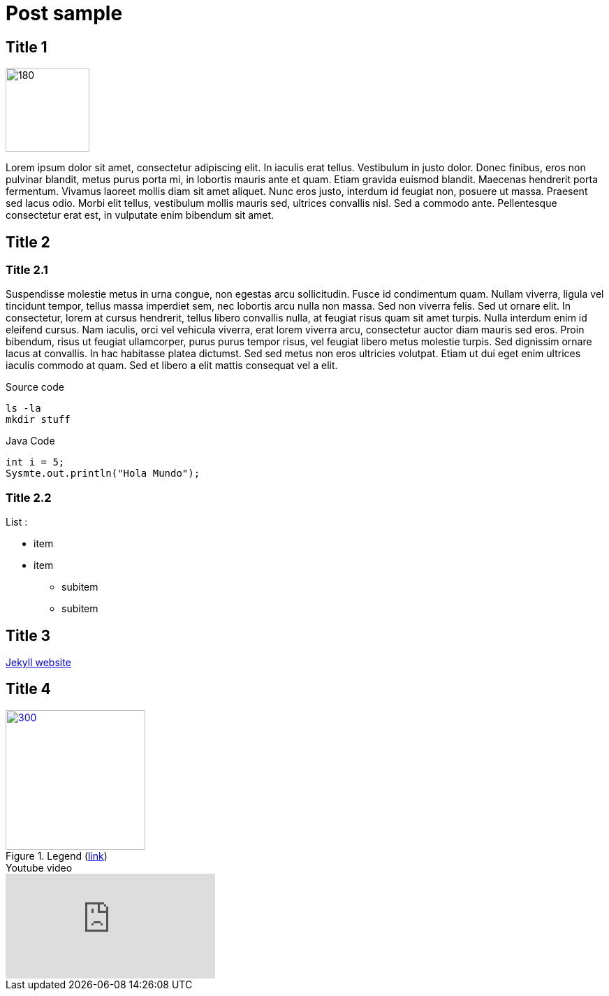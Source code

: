 =  Post sample
:page-layout: post
:page-navtitle: sample
:page-excerpt: Excerpt goes here.
:page-root: ../../../
:page-liquid:
:page-permalink: sample-permalink
:page-categories: [technical]

== Title 1

[.left]
image::{{site.imgpath}}/sample/sample.jpg[180,120]

Lorem ipsum dolor sit amet, consectetur adipiscing elit. In iaculis erat tellus. Vestibulum in justo dolor. Donec finibus, eros non pulvinar blandit, metus purus porta mi, in lobortis mauris ante et quam. Etiam gravida euismod blandit. Maecenas hendrerit porta fermentum. Vivamus laoreet mollis diam sit amet aliquet. Nunc eros justo, interdum id feugiat non, posuere ut massa. Praesent sed lacus odio. Morbi elit tellus, vestibulum mollis mauris sed, ultrices convallis nisl. Sed a commodo ante. Pellentesque consectetur erat est, in vulputate enim bibendum sit amet.

== Title 2

=== Title 2.1

Suspendisse molestie metus in urna congue, non egestas arcu sollicitudin. Fusce id condimentum quam. Nullam viverra, ligula vel tincidunt tempor, tellus massa imperdiet sem, nec lobortis arcu nulla non massa. Sed non viverra felis. Sed ut ornare elit. In consectetur, lorem at cursus hendrerit, tellus libero convallis nulla, at feugiat risus quam sit amet turpis. Nulla interdum enim id eleifend cursus. Nam iaculis, orci vel vehicula viverra, erat lorem viverra arcu, consectetur auctor diam mauris sed eros. Proin bibendum, risus ut feugiat ullamcorper, purus purus tempor risus, vel feugiat libero metus molestie turpis. Sed dignissim ornare lacus at convallis. In hac habitasse platea dictumst. Sed sed metus non eros ultricies volutpat. Etiam ut dui eget enim ultrices iaculis commodo at quam. Sed et libero a elit mattis consequat vel a elit.

.Source code
[source,sh]
----
ls -la
mkdir stuff
----

.Java Code
[source,java]
----
int i = 5;
Sysmte.out.println("Hola Mundo");
----

=== Title 2.2

List :

* item
* item
** subitem
** subitem

== Title 3

link:https://jekyllrb.com/[Jekyll website]

== Title 4

.Legend (link:https://google.com[link])
[link={{site.imgpath}}/sample/sample.jpg]
image::{{site.imgpath}}/sample/sample.jpg[300,200]

.Youtube video
video::oavMtUWDBTM[youtube]
